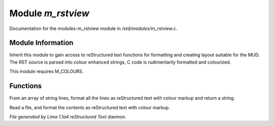 Module *m_rstview*
*******************

Documentation for the modules-m_rstview module in */std/modules/m_rstview.c*.

Module Information
==================

Inherit this module to gain access to reStructured text functions for formatting
and creating layout suitable for the MUD. The RST source is parsed into colour
enhanced strings, C code is rudimentarily formatted and colourized.

This module requires M_COLOURS.

Functions
=========
.. c:function:: string rst_format(string *file, string searchtext)

From an array of string lines, format all the lines as reStructured text with
colour markup and return a string.


.. c:function:: varargs string rst_format_file(string f, string searchtext)

Read a file, and format the contents as reStructured text with colour markup.



*File generated by Lima 1.1a4 reStructured Text daemon.*
